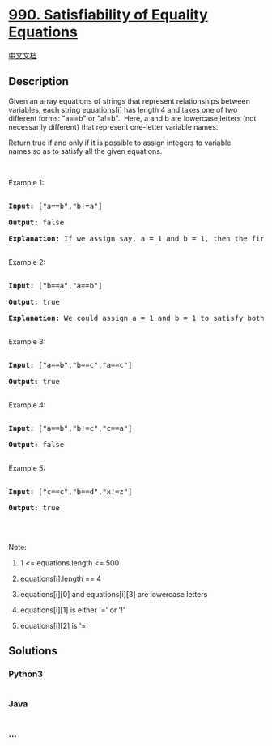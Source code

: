 * [[https://leetcode.com/problems/satisfiability-of-equality-equations][990.
Satisfiability of Equality Equations]]
  :PROPERTIES:
  :CUSTOM_ID: satisfiability-of-equality-equations
  :END:
[[./solution/0900-0999/0990.Satisfiability of Equality Equations/README.org][中文文档]]

** Description
   :PROPERTIES:
   :CUSTOM_ID: description
   :END:

#+begin_html
  <p>
#+end_html

Given an array equations of strings that represent relationships between
variables, each string equations[i] has length 4 and takes one of two
different forms: "a==b" or "a!=b".  Here, a and b are lowercase letters
(not necessarily different) that represent one-letter variable names.

#+begin_html
  </p>
#+end_html

#+begin_html
  <p>
#+end_html

Return true if and only if it is possible to assign integers to variable
names so as to satisfy all the given equations.

#+begin_html
  </p>
#+end_html

#+begin_html
  <p>
#+end_html

 

#+begin_html
  </p>
#+end_html

#+begin_html
  <ol>
#+end_html

#+begin_html
  </ol>
#+end_html

#+begin_html
  <p>
#+end_html

Example 1:

#+begin_html
  </p>
#+end_html

#+begin_html
  <pre>

  <strong>Input: </strong><span id="example-input-1-1">[&quot;a==b&quot;,&quot;b!=a&quot;]</span>

  <strong>Output: </strong><span id="example-output-1">false</span>

  <strong>Explanation: </strong>If we assign say, a = 1 and b = 1, then the first equation is satisfied, but not the second.  There is no way to assign the variables to satisfy both equations.

  </pre>
#+end_html

#+begin_html
  <p>
#+end_html

Example 2:

#+begin_html
  </p>
#+end_html

#+begin_html
  <pre>

  <strong>Input: </strong><span id="example-input-2-1">[&quot;b==a&quot;,&quot;a==b&quot;]</span>

  <strong>Output: </strong><span id="example-output-2">true</span>

  <strong>Explanation: </strong>We could assign a = 1 and b = 1 to satisfy both equations.

  </pre>
#+end_html

#+begin_html
  <p>
#+end_html

Example 3:

#+begin_html
  </p>
#+end_html

#+begin_html
  <pre>

  <strong>Input: </strong><span id="example-input-3-1">[&quot;a==b&quot;,&quot;b==c&quot;,&quot;a==c&quot;]</span>

  <strong>Output: </strong><span id="example-output-3">true</span>

  </pre>
#+end_html

#+begin_html
  <p>
#+end_html

Example 4:

#+begin_html
  </p>
#+end_html

#+begin_html
  <pre>

  <strong>Input: </strong><span id="example-input-4-1">[&quot;a==b&quot;,&quot;b!=c&quot;,&quot;c==a&quot;]</span>

  <strong>Output: </strong><span id="example-output-4">false</span>

  </pre>
#+end_html

#+begin_html
  <p>
#+end_html

Example 5:

#+begin_html
  </p>
#+end_html

#+begin_html
  <pre>

  <strong>Input: </strong><span id="example-input-5-1">[&quot;c==c&quot;,&quot;b==d&quot;,&quot;x!=z&quot;]</span>

  <strong>Output: </strong><span id="example-output-5">true</span>

  </pre>
#+end_html

#+begin_html
  <p>
#+end_html

 

#+begin_html
  </p>
#+end_html

#+begin_html
  <p>
#+end_html

Note:

#+begin_html
  </p>
#+end_html

#+begin_html
  <ol>
#+end_html

#+begin_html
  <li>
#+end_html

1 <= equations.length <= 500

#+begin_html
  </li>
#+end_html

#+begin_html
  <li>
#+end_html

equations[i].length == 4

#+begin_html
  </li>
#+end_html

#+begin_html
  <li>
#+end_html

equations[i][0] and equations[i][3] are lowercase letters

#+begin_html
  </li>
#+end_html

#+begin_html
  <li>
#+end_html

equations[i][1] is either '=' or '!'

#+begin_html
  </li>
#+end_html

#+begin_html
  <li>
#+end_html

equations[i][2] is '='

#+begin_html
  </li>
#+end_html

#+begin_html
  </ol>
#+end_html

** Solutions
   :PROPERTIES:
   :CUSTOM_ID: solutions
   :END:

#+begin_html
  <!-- tabs:start -->
#+end_html

*** *Python3*
    :PROPERTIES:
    :CUSTOM_ID: python3
    :END:
#+begin_src python
#+end_src

*** *Java*
    :PROPERTIES:
    :CUSTOM_ID: java
    :END:
#+begin_src java
#+end_src

*** *...*
    :PROPERTIES:
    :CUSTOM_ID: section
    :END:
#+begin_example
#+end_example

#+begin_html
  <!-- tabs:end -->
#+end_html

